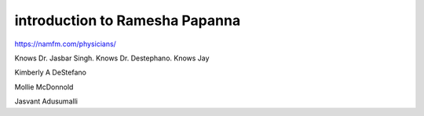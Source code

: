 *******************************
introduction to Ramesha Papanna
*******************************

https://namfm.com/physicians/

Knows Dr. Jasbar Singh.
Knows Dr. Destephano.
Knows Jay 

Kimberly A DeStefano

Mollie McDonnold

Jasvant Adusumalli


.. code-block:: bash
  :caption: home phone numbers

  (713) 486-6550

  (832) 596-9822
